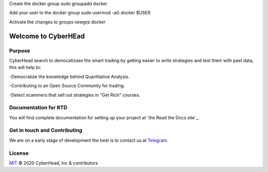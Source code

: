 

Create the docker group
sudo groupadd docker

Add your user to the docker group
sudo usermod -aG docker $USER

Activate the changes to groups
newgrp docker


Welcome to CyberHEad
========================

Purpose
-------

CyberHead search to democatizase the smart trading by getting easier to write strategies and test them with past data,
this will help to:

-Democratize the knowledge behind Quantitative Analysis.

-Contributing to an Open Source Community for trading.

-Detect scammers that sell out strategies in "Get Rich" courses.


Documentation for RTD
---------------------

You will find complete documentation for setting up your project at `the Read
the Docs site`_.

.. _CyberHead documentation: https://docs.readthedocs.io/


Get in touch and Contributing
-----------------------------

We are on a early stage of development the best is to contact us at  `Telegram <t.me/thecyberhead>`_.


License
-------

`MIT`_ © 2020 CyberHead, Inc & contributors

.. _MIT: LICENSE

